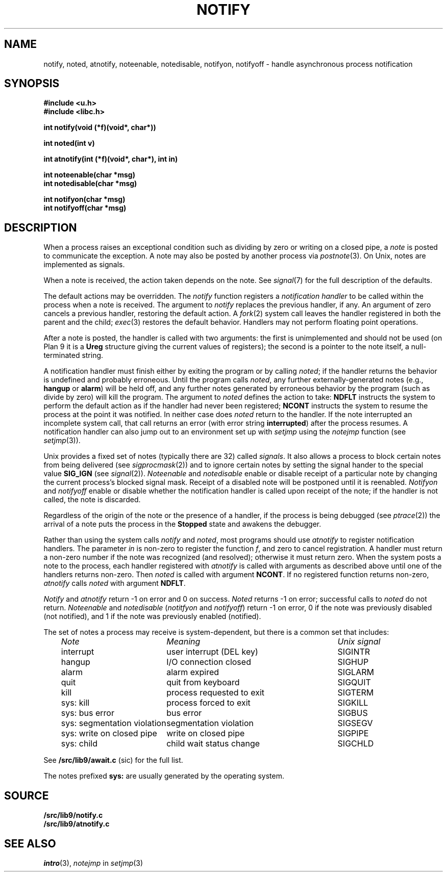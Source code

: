 .TH NOTIFY 3
.SH NAME
notify, noted, atnotify, noteenable, notedisable, notifyon, notifyoff \- handle asynchronous process notification
.SH SYNOPSIS
.B #include <u.h>
.br
.B #include <libc.h>
.PP
.B
int notify(void (*f)(void*, char*))
.PP
.B
int noted(int v)
.PP
.B
int atnotify(int (*f)(void*, char*), int in)
.PP
.B
int noteenable(char *msg)
.br
.B
int notedisable(char *msg)
.PP
.B
int notifyon(char *msg)
.br
.B
int notifyoff(char *msg)
.SH DESCRIPTION
When a process raises an exceptional condition such as dividing by zero
or writing on a closed pipe, a
.I note
is posted to communicate the exception.
A note may also be posted by another process
via
.IR postnote (3).
On Unix, notes are implemented as signals.
.PP
When a note is received, the action taken depends on the note.
See
.IR signal (7)
for the full description of the defaults.
.PP
The default actions may be overridden.
The
.I notify
function registers a
.I "notification handler
to be called within the process when a note is received.
The argument to
.I notify
replaces the previous handler, if any.
An argument of zero cancels a previous handler,
restoring the default action.
A
.IR fork (2)
system call leaves the handler registered in
both the parent and the child;
.IR exec (3)
restores the default behavior.
Handlers may not perform floating point operations.
.PP
After a note is posted,
the handler is called with two arguments:
the first is unimplemented and should not be used
(on Plan 9
it is a
.B Ureg
structure
giving the current values of registers);
the second is a pointer to the note itself,
a null-terminated string.
.\" The
.\" .B Ureg
.\" argument is usually not needed; it is provided to help recover from traps such
.\" as floating point exceptions.
.\" Its use and layout are machine- and system-specific.
.PP
A notification handler must finish either by exiting the program or by calling
.IR noted ;
if the handler returns the behavior
is undefined and probably erroneous.
Until the program calls
.IR noted ,
any further externally-generated notes
(e.g.,
.B hangup
or
.BR alarm )
will be held off, and any further notes generated by
erroneous behavior by the program
(such as divide by zero) will kill the program.
The argument to
.I noted
defines the action to take:
.B NDFLT
instructs the system to perform the default action
as if the handler had never been registered;
.B NCONT
instructs the system to resume the process
at the point it was notified.
In neither case does
.I noted
return to the handler.
If the note interrupted an incomplete system call,
that call returns an error (with error string
.BR interrupted )
after the process resumes.
A notification handler can also jump out to an environment
set up with
.I setjmp
using the
.I notejmp
function (see
.IR setjmp (3)).
.PP
Unix provides a fixed set of notes (typically there are 32) called
.IR signals .
It also allows a process to block certain notes from being delivered
(see
.IR sigprocmask (2))
and to ignore certain notes by setting the signal hander to the special value
.B SIG_IGN
(see
.IR signal (2)).
.I Noteenable
and
.I notedisable
enable or disable receipt of a particular note by changing the current process's blocked signal mask.
Receipt of a disabled note will be postponed until it is reenabled.
.I Notifyon
and
.I notifyoff
enable or disable whether the notification handler
is called upon receipt of the note; if the handler is not called, the note is discarded.
.PP
Regardless of the origin of the note or the presence of a handler,
if the process is being debugged
(see
.IR ptrace (2))
the arrival of a note puts the process in the
.B Stopped
state and awakens the debugger.
.PP
Rather than using the system calls
.I notify
and
.IR noted ,
most programs should use
.I atnotify
to register notification handlers.
The parameter
.I in
is non-zero to register the function
.IR f ,
and zero to cancel registration.
A handler must return a non-zero number
if the note was recognized (and resolved);
otherwise it must return zero.
When the system posts a note to the process,
each handler registered with
.I atnotify
is called with arguments as
described above
until one of the handlers returns non-zero.
Then
.I noted
is called with argument
.BR NCONT .
If no registered function returns non-zero,
.I atnotify
calls
.I noted
with argument
.BR NDFLT .
.\" .PP
.\" .I Noted
.\" has two other possible values for its argument.
.\" .B NSAVE
.\" returns from the handler and clears the note, enabling the receipt of another,
.\" but does not return to the program.
.\" Instead it starts a new handler with the same stack, stack pointer,
.\" and arguments as the
.\" original, at the address recorded in the program counter of the
.\" .B Ureg
.\" structure.  Typically, the program counter will be overridden by the
.\" first note handler to be the address of a separate function;
.\" .B NSAVE
.\" is then a `trampoline' to that handler.
.\" That handler may executed
.\" .B noted(NRSTR)
.\" to return to the original program, usually after restoring the original program
.\" counter.
.\" .B NRSTR
.\" is identical to
.\" .BR NCONT
.\" except that it can only be executed after an
.\" .BR NSAVE .
.\" .B NSAVE
.\" and
.\" .B NRSTR
.\" are designed to improve the emulation of signals by the ANSI C/POSIX
.\" environment; their use elsewhere is discouraged.
.PP
.I Notify
and
.I atnotify
return \-1 on error and 0 on success.
.I Noted
returns \-1 on error; successful calls to
.I noted
do not return.
.I Noteenable
and
.I notedisable
.RI ( notitfyon
and
.IR notifyoff )
return \-1 on error, 0 if the note was previously disabled (not notified),
and 1 if the note was previously enabled (notified).
.PP
The set of notes a process may receive is system-dependent, but there
is a common set that includes:
.PP
.RS 3n
.nf
.ta \w'\fLsys: segmentation violation  \fP'u +\w'process requested to exit     'u
\fINote\fP	\fIMeaning\fP	\fIUnix signal\fP
\fLinterrupt\fP	user interrupt (DEL key)	SIGINTR
\fLhangup\fP	I/O connection closed	SIGHUP
\fLalarm\fP	alarm expired	SIGLARM
\fLquit\fP	quit from keyboard	SIGQUIT
\fLkill\fP	process requested to exit	SIGTERM
\fLsys: kill\fP	process forced to exit	SIGKILL
\fLsys: bus error\fP	bus error	SIGBUS
\fLsys: segmentation violation\fP	segmentation violation	SIGSEGV
\fLsys: write on closed pipe\fP	write on closed pipe	SIGPIPE
\fLsys: child\fP	child wait status change	SIGCHLD
.fi
.RE
.PP
See
.B \*9/src/lib9/await.c
(sic)
for the full list.
.PP
The notes prefixed
.B sys:
are usually generated by the operating system.
.SH SOURCE
.B \*9/src/lib9/notify.c
.br
.B \*9/src/lib9/atnotify.c
.SH SEE ALSO
.IR intro (3),
.I notejmp
in
.IR setjmp (3)
